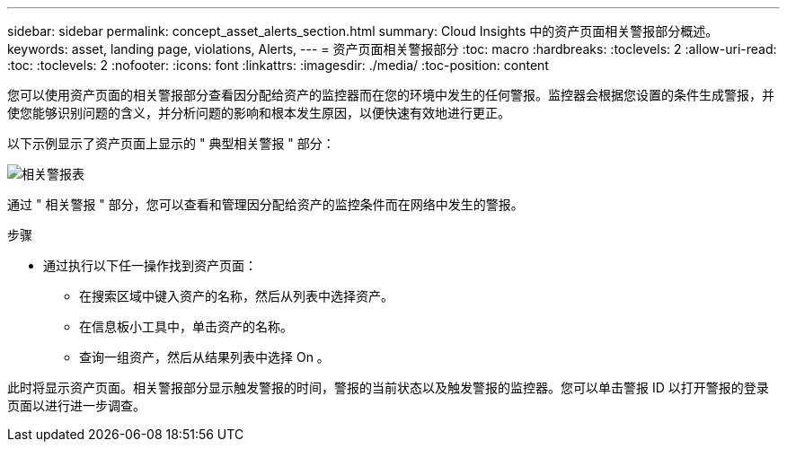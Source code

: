 ---
sidebar: sidebar 
permalink: concept_asset_alerts_section.html 
summary: Cloud Insights 中的资产页面相关警报部分概述。 
keywords: asset, landing page, violations, Alerts, 
---
= 资产页面相关警报部分
:toc: macro
:hardbreaks:
:toclevels: 2
:allow-uri-read: 
:toc: 
:toclevels: 2
:nofooter: 
:icons: font
:linkattrs: 
:imagesdir: ./media/
:toc-position: content


[role="lead"]
您可以使用资产页面的相关警报部分查看因分配给资产的监控器而在您的环境中发生的任何警报。监控器会根据您设置的条件生成警报，并使您能够识别问题的含义，并分析问题的影响和根本发生原因，以便快速有效地进行更正。

以下示例显示了资产页面上显示的 " 典型相关警报 " 部分：

image:Alerts_on_Landing_Page.png["相关警报表"]

通过 " 相关警报 " 部分，您可以查看和管理因分配给资产的监控条件而在网络中发生的警报。

.步骤
* 通过执行以下任一操作找到资产页面：
+
** 在搜索区域中键入资产的名称，然后从列表中选择资产。
** 在信息板小工具中，单击资产的名称。
** 查询一组资产，然后从结果列表中选择 On 。




此时将显示资产页面。相关警报部分显示触发警报的时间，警报的当前状态以及触发警报的监控器。您可以单击警报 ID 以打开警报的登录页面以进行进一步调查。
